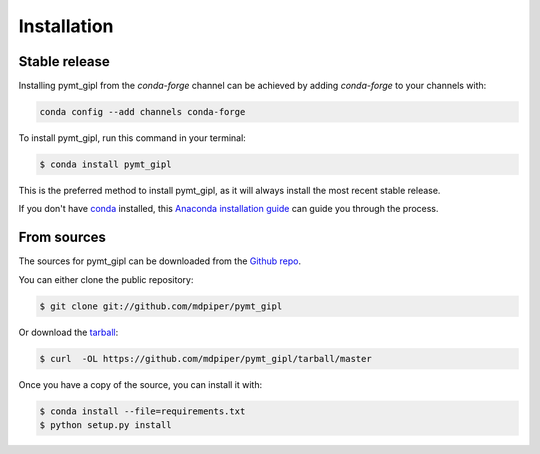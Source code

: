 .. highlight:: shell

============
Installation
============


Stable release
--------------

Installing pymt_gipl from the `conda-forge` channel can be achieved by adding
`conda-forge` to your channels with:

.. code::

  conda config --add channels conda-forge

To install pymt_gipl, run this command in your terminal:

.. code-block:: console

    $ conda install pymt_gipl

This is the preferred method to install pymt_gipl, as it will always install the most recent stable release.

If you don't have `conda`_ installed, this `Anaconda installation guide`_ can guide
you through the process.

.. _conda: https://docs.anaconda.com/anaconda/
.. _Anaconda installation guide: https://docs.anaconda.com/anaconda/install/


From sources
------------

The sources for pymt_gipl can be downloaded from the `Github repo`_.

You can either clone the public repository:

.. code-block:: console

    $ git clone git://github.com/mdpiper/pymt_gipl

Or download the `tarball`_:

.. code-block:: console

    $ curl  -OL https://github.com/mdpiper/pymt_gipl/tarball/master

Once you have a copy of the source, you can install it with:

.. code-block:: console

    $ conda install --file=requirements.txt
    $ python setup.py install


.. _Github repo: https://github.com/mdpiper/pymt_gipl
.. _tarball: https://github.com/mdpiper/pymt_gipl/tarball/master
